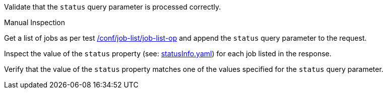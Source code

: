 [[ats_job-list_status-response]]
[requirement,type="abstracttest",label="/conf/job-list/status-response",subject='<<req_job-list_status-response,/req/job-list/status-response>>']
====
[.component,class=test-purpose]
--
Validate that the `status` query parameter is processed correctly.
--

[.component,class=test method type]
--
Manual Inspection
--

[.component,class=test method]
=====

[.component,class=step]
--
Get a list of jobs as per test <<ats_job-list_job-list-op,/conf/job-list/job-list-op>> and append the `status` query parameter to the request.
--

[.component,class=step]
--
Inspect the value of the `status` property (see: https://raw.githubusercontent.com/opengeospatial/ogcapi-processes/master/core/openapi/schemas/statusInfo.yaml[statusInfo.yaml]) for each job listed in the response.
--

[.component,class=step]
--
Verify that the value of the `status` property matches one of the values specified for the `status` query parameter.
--
=====
====
